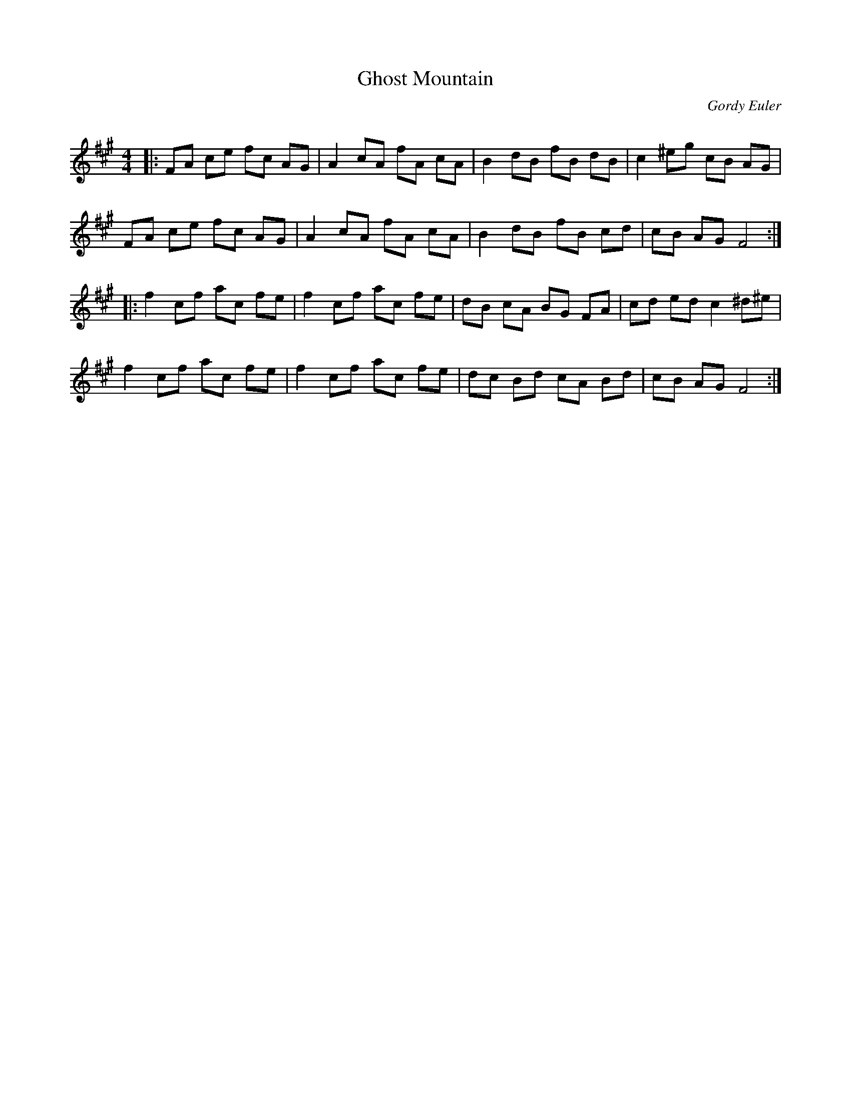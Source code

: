 X:1
T: Ghost Mountain
C:Gordy Euler
R:Reel
Q: 232
K:F#m
M:4/4
L:1/8
|:FA ce fc AG|A2 cA fA cA|B2 dB fB dB|c2 ^eg cB AG|
FA ce fc AG|A2 cA fA cA|B2 dB fB cd|cB AG F4:|
|:f2 cf ac fe|f2 cf ac fe|dB cA BG FA|cd ed c2 ^d^e|
f2 cf ac fe|f2 cf ac fe|dc Bd cA Bd|cB AG F4:|
